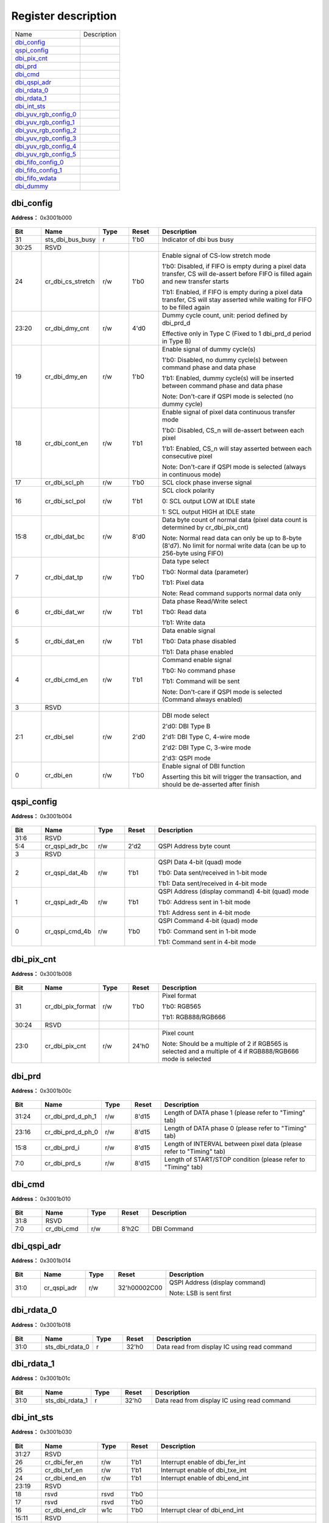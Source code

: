 
Register description
==========================

+-------------------------+-------------+
| Name                    | Description |
+-------------------------+-------------+
| `dbi_config`_           |             |
+-------------------------+-------------+
| `qspi_config`_          |             |
+-------------------------+-------------+
| `dbi_pix_cnt`_          |             |
+-------------------------+-------------+
| `dbi_prd`_              |             |
+-------------------------+-------------+
| `dbi_cmd`_              |             |
+-------------------------+-------------+
| `dbi_qspi_adr`_         |             |
+-------------------------+-------------+
| `dbi_rdata_0`_          |             |
+-------------------------+-------------+
| `dbi_rdata_1`_          |             |
+-------------------------+-------------+
| `dbi_int_sts`_          |             |
+-------------------------+-------------+
| `dbi_yuv_rgb_config_0`_ |             |
+-------------------------+-------------+
| `dbi_yuv_rgb_config_1`_ |             |
+-------------------------+-------------+
| `dbi_yuv_rgb_config_2`_ |             |
+-------------------------+-------------+
| `dbi_yuv_rgb_config_3`_ |             |
+-------------------------+-------------+
| `dbi_yuv_rgb_config_4`_ |             |
+-------------------------+-------------+
| `dbi_yuv_rgb_config_5`_ |             |
+-------------------------+-------------+
| `dbi_fifo_config_0`_    |             |
+-------------------------+-------------+
| `dbi_fifo_config_1`_    |             |
+-------------------------+-------------+
| `dbi_fifo_wdata`_       |             |
+-------------------------+-------------+
| `dbi_dummy`_            |             |
+-------------------------+-------------+

dbi_config
------------
 
**Address：**  0x3001b000
 
.. figure:: ../../picture/dbi_dbi_config.svg
   :align: center

.. table::
    :widths: 10, 15,10,10,55
    :width: 100%
    :align: center
     
    +----------+------------------------------+--------+-------------+---------------------------------------------------------------------------------------------------------------------------------------------------------------------------------------------------------------------------------------------------------------------------------------------------------+
    | Bit      | Name                         |Type    | Reset       | Description                                                                                                                                                                                                                                                                                             |
    +==========+==============================+========+=============+=========================================================================================================================================================================================================================================================================================================+
    | 31       | sts_dbi_bus_busy             | r      | 1'b0        | Indicator of dbi bus busy                                                                                                                                                                                                                                                                               |
    +----------+------------------------------+--------+-------------+---------------------------------------------------------------------------------------------------------------------------------------------------------------------------------------------------------------------------------------------------------------------------------------------------------+
    | 30:25    | RSVD                         |        |             |                                                                                                                                                                                                                                                                                                         |
    +----------+------------------------------+--------+-------------+---------------------------------------------------------------------------------------------------------------------------------------------------------------------------------------------------------------------------------------------------------------------------------------------------------+
    | 24       | cr_dbi_cs_stretch            | r/w    | 1'b0        | Enable signal of CS-low stretch mode                                                                                                                                                                                                                                                                    |
    +          +                              +        +             +                                                                                                                                                                                                                                                                                                         +
    |          |                              |        |             | 1'b0: Disabled, if FIFO is empty during a pixel data transfer, CS will de-assert before FIFO is filled again and new transfer starts                                                                                                                                                                    |
    +          +                              +        +             +                                                                                                                                                                                                                                                                                                         +
    |          |                              |        |             | 1'b1: Enabled, if FIFO is empty during a pixel data transfer, CS will stay asserted while waiting for FIFO to be filled again                                                                                                                                                                           |
    +----------+------------------------------+--------+-------------+---------------------------------------------------------------------------------------------------------------------------------------------------------------------------------------------------------------------------------------------------------------------------------------------------------+
    | 23:20    | cr_dbi_dmy_cnt               | r/w    | 4'd0        | Dummy cycle count, unit: period defined by dbi_prd_d                                                                                                                                                                                                                                                    |
    +          +                              +        +             +                                                                                                                                                                                                                                                                                                         +
    |          |                              |        |             | Effective only in Type C (Fixed to 1 dbi_prd_d  period in Type B)                                                                                                                                                                                                                                       |
    +----------+------------------------------+--------+-------------+---------------------------------------------------------------------------------------------------------------------------------------------------------------------------------------------------------------------------------------------------------------------------------------------------------+
    | 19       | cr_dbi_dmy_en                | r/w    | 1'b0        | Enable signal of dummy cycle(s)                                                                                                                                                                                                                                                                         |
    +          +                              +        +             +                                                                                                                                                                                                                                                                                                         +
    |          |                              |        |             | 1'b0: Disabled, no dummy cycle(s) between command phase and data phase                                                                                                                                                                                                                                  |
    +          +                              +        +             +                                                                                                                                                                                                                                                                                                         +
    |          |                              |        |             | 1'b1: Enabled, dummy cycle(s) will be inserted between command phase and data phase                                                                                                                                                                                                                     |
    +          +                              +        +             +                                                                                                                                                                                                                                                                                                         +
    |          |                              |        |             | Note: Don't-care if QSPI mode is selected (no dummy cycle)                                                                                                                                                                                                                                              |
    +----------+------------------------------+--------+-------------+---------------------------------------------------------------------------------------------------------------------------------------------------------------------------------------------------------------------------------------------------------------------------------------------------------+
    | 18       | cr_dbi_cont_en               | r/w    | 1'b1        | Enable signal of pixel data continuous transfer mode                                                                                                                                                                                                                                                    |
    +          +                              +        +             +                                                                                                                                                                                                                                                                                                         +
    |          |                              |        |             | 1'b0: Disabled, CS_n will de-assert between each pixel                                                                                                                                                                                                                                                  |
    +          +                              +        +             +                                                                                                                                                                                                                                                                                                         +
    |          |                              |        |             | 1'b1: Enabled, CS_n will stay asserted between each consecutive pixel                                                                                                                                                                                                                                   |
    +          +                              +        +             +                                                                                                                                                                                                                                                                                                         +
    |          |                              |        |             | Note: Don't-care if QSPI mode is selected (always in continuous mode)                                                                                                                                                                                                                                   |
    +----------+------------------------------+--------+-------------+---------------------------------------------------------------------------------------------------------------------------------------------------------------------------------------------------------------------------------------------------------------------------------------------------------+
    | 17       | cr_dbi_scl_ph                | r/w    | 1'b0        | SCL clock phase inverse signal                                                                                                                                                                                                                                                                          |
    +----------+------------------------------+--------+-------------+---------------------------------------------------------------------------------------------------------------------------------------------------------------------------------------------------------------------------------------------------------------------------------------------------------+
    | 16       | cr_dbi_scl_pol               | r/w    | 1'b1        | SCL clock polarity                                                                                                                                                                                                                                                                                      |
    +          +                              +        +             +                                                                                                                                                                                                                                                                                                         +
    |          |                              |        |             | 0: SCL output LOW at IDLE state                                                                                                                                                                                                                                                                         |
    +          +                              +        +             +                                                                                                                                                                                                                                                                                                         +
    |          |                              |        |             | 1: SCL output HIGH at IDLE state                                                                                                                                                                                                                                                                        |
    +----------+------------------------------+--------+-------------+---------------------------------------------------------------------------------------------------------------------------------------------------------------------------------------------------------------------------------------------------------------------------------------------------------+
    | 15:8     | cr_dbi_dat_bc                | r/w    | 8'd0        | Data byte count of normal data (pixel data count is determined by cr_dbi_pix_cnt)                                                                                                                                                                                                                       |
    +          +                              +        +             +                                                                                                                                                                                                                                                                                                         +
    |          |                              |        |             | Note: Normal read data can only be up to 8-byte (8'd7). No limit for normal write data (can be up to 256-byte using FIFO)                                                                                                                                                                               |
    +----------+------------------------------+--------+-------------+---------------------------------------------------------------------------------------------------------------------------------------------------------------------------------------------------------------------------------------------------------------------------------------------------------+
    | 7        | cr_dbi_dat_tp                | r/w    | 1'b0        | Data type select                                                                                                                                                                                                                                                                                        |
    +          +                              +        +             +                                                                                                                                                                                                                                                                                                         +
    |          |                              |        |             | 1'b0: Normal data (parameter)                                                                                                                                                                                                                                                                           |
    +          +                              +        +             +                                                                                                                                                                                                                                                                                                         +
    |          |                              |        |             | 1'b1: Pixel data                                                                                                                                                                                                                                                                                        |
    +          +                              +        +             +                                                                                                                                                                                                                                                                                                         +
    |          |                              |        |             | Note: Read command supports normal data only                                                                                                                                                                                                                                                            |
    +----------+------------------------------+--------+-------------+---------------------------------------------------------------------------------------------------------------------------------------------------------------------------------------------------------------------------------------------------------------------------------------------------------+
    | 6        | cr_dbi_dat_wr                | r/w    | 1'b1        | Data phase Read/Write select                                                                                                                                                                                                                                                                            |
    +          +                              +        +             +                                                                                                                                                                                                                                                                                                         +
    |          |                              |        |             | 1'b0: Read data                                                                                                                                                                                                                                                                                         |
    +          +                              +        +             +                                                                                                                                                                                                                                                                                                         +
    |          |                              |        |             | 1'b1: Write data                                                                                                                                                                                                                                                                                        |
    +----------+------------------------------+--------+-------------+---------------------------------------------------------------------------------------------------------------------------------------------------------------------------------------------------------------------------------------------------------------------------------------------------------+
    | 5        | cr_dbi_dat_en                | r/w    | 1'b1        | Data enable signal                                                                                                                                                                                                                                                                                      |
    +          +                              +        +             +                                                                                                                                                                                                                                                                                                         +
    |          |                              |        |             | 1'b0: Data phase disabled                                                                                                                                                                                                                                                                               |
    +          +                              +        +             +                                                                                                                                                                                                                                                                                                         +
    |          |                              |        |             | 1'b1: Data phase enabled                                                                                                                                                                                                                                                                                |
    +----------+------------------------------+--------+-------------+---------------------------------------------------------------------------------------------------------------------------------------------------------------------------------------------------------------------------------------------------------------------------------------------------------+
    | 4        | cr_dbi_cmd_en                | r/w    | 1'b1        | Command enable signal                                                                                                                                                                                                                                                                                   |
    +          +                              +        +             +                                                                                                                                                                                                                                                                                                         +
    |          |                              |        |             | 1'b0: No command phase                                                                                                                                                                                                                                                                                  |
    +          +                              +        +             +                                                                                                                                                                                                                                                                                                         +
    |          |                              |        |             | 1'b1: Command will be sent                                                                                                                                                                                                                                                                              |
    +          +                              +        +             +                                                                                                                                                                                                                                                                                                         +
    |          |                              |        |             | Note: Don't-care if QSPI mode is selected (Command always enabled)                                                                                                                                                                                                                                      |
    +----------+------------------------------+--------+-------------+---------------------------------------------------------------------------------------------------------------------------------------------------------------------------------------------------------------------------------------------------------------------------------------------------------+
    | 3        | RSVD                         |        |             |                                                                                                                                                                                                                                                                                                         |
    +----------+------------------------------+--------+-------------+---------------------------------------------------------------------------------------------------------------------------------------------------------------------------------------------------------------------------------------------------------------------------------------------------------+
    | 2:1      | cr_dbi_sel                   | r/w    | 2'd0        | DBI mode select                                                                                                                                                                                                                                                                                         |
    +          +                              +        +             +                                                                                                                                                                                                                                                                                                         +
    |          |                              |        |             | 2'd0: DBI Type B                                                                                                                                                                                                                                                                                        |
    +          +                              +        +             +                                                                                                                                                                                                                                                                                                         +
    |          |                              |        |             | 2'd1: DBI Type C, 4-wire mode                                                                                                                                                                                                                                                                           |
    +          +                              +        +             +                                                                                                                                                                                                                                                                                                         +
    |          |                              |        |             | 2'd2: DBI Type C, 3-wire mode                                                                                                                                                                                                                                                                           |
    +          +                              +        +             +                                                                                                                                                                                                                                                                                                         +
    |          |                              |        |             | 2'd3: QSPI mode                                                                                                                                                                                                                                                                                         |
    +----------+------------------------------+--------+-------------+---------------------------------------------------------------------------------------------------------------------------------------------------------------------------------------------------------------------------------------------------------------------------------------------------------+
    | 0        | cr_dbi_en                    | r/w    | 1'b0        | Enable signal of DBI function                                                                                                                                                                                                                                                                           |
    +          +                              +        +             +                                                                                                                                                                                                                                                                                                         +
    |          |                              |        |             | Asserting this bit will trigger the transaction, and should be de-asserted after finish                                                                                                                                                                                                                 |
    +----------+------------------------------+--------+-------------+---------------------------------------------------------------------------------------------------------------------------------------------------------------------------------------------------------------------------------------------------------------------------------------------------------+

qspi_config
-------------
 
**Address：**  0x3001b004
 
.. figure:: ../../picture/dbi_qspi_config.svg
   :align: center

.. table::
    :widths: 10, 15,10,10,55
    :width: 100%
    :align: center
     
    +----------+------------------------------+--------+-------------+--------------------------------------------------------------------------------------------------------------------+
    | Bit      | Name                         |Type    | Reset       | Description                                                                                                        |
    +==========+==============================+========+=============+====================================================================================================================+
    | 31:6     | RSVD                         |        |             |                                                                                                                    |
    +----------+------------------------------+--------+-------------+--------------------------------------------------------------------------------------------------------------------+
    | 5:4      | cr_qspi_adr_bc               | r/w    | 2'd2        | QSPI Address byte count                                                                                            |
    +----------+------------------------------+--------+-------------+--------------------------------------------------------------------------------------------------------------------+
    | 3        | RSVD                         |        |             |                                                                                                                    |
    +----------+------------------------------+--------+-------------+--------------------------------------------------------------------------------------------------------------------+
    | 2        | cr_qspi_dat_4b               | r/w    | 1'b1        | QSPI Data 4-bit (quad) mode                                                                                        |
    +          +                              +        +             +                                                                                                                    +
    |          |                              |        |             | 1'b0: Data sent/received in 1-bit mode                                                                             |
    +          +                              +        +             +                                                                                                                    +
    |          |                              |        |             | 1'b1: Data sent/received in 4-bit mode                                                                             |
    +----------+------------------------------+--------+-------------+--------------------------------------------------------------------------------------------------------------------+
    | 1        | cr_qspi_adr_4b               | r/w    | 1'b1        | QSPI Address (display command) 4-bit (quad) mode                                                                   |
    +          +                              +        +             +                                                                                                                    +
    |          |                              |        |             | 1'b0: Address sent in 1-bit mode                                                                                   |
    +          +                              +        +             +                                                                                                                    +
    |          |                              |        |             | 1'b1: Address sent in 4-bit mode                                                                                   |
    +----------+------------------------------+--------+-------------+--------------------------------------------------------------------------------------------------------------------+
    | 0        | cr_qspi_cmd_4b               | r/w    | 1'b0        | QSPI Command 4-bit (quad) mode                                                                                     |
    +          +                              +        +             +                                                                                                                    +
    |          |                              |        |             | 1'b0: Command sent in 1-bit mode                                                                                   |
    +          +                              +        +             +                                                                                                                    +
    |          |                              |        |             | 1'b1: Command sent in 4-bit mode                                                                                   |
    +----------+------------------------------+--------+-------------+--------------------------------------------------------------------------------------------------------------------+

dbi_pix_cnt
-------------
 
**Address：**  0x3001b008
 
.. figure:: ../../picture/dbi_dbi_pix_cnt.svg
   :align: center

.. table::
    :widths: 10, 15,10,10,55
    :width: 100%
    :align: center
     
    +----------+------------------------------+--------+-------------+-------------------------------------------------------------------------------------------------------------------------+
    | Bit      | Name                         |Type    | Reset       | Description                                                                                                             |
    +==========+==============================+========+=============+=========================================================================================================================+
    | 31       | cr_dbi_pix_format            | r/w    | 1'b0        | Pixel format                                                                                                            |
    +          +                              +        +             +                                                                                                                         +
    |          |                              |        |             | 1'b0: RGB565                                                                                                            |
    +          +                              +        +             +                                                                                                                         +
    |          |                              |        |             | 1'b1: RGB888/RGB666                                                                                                     |
    +----------+------------------------------+--------+-------------+-------------------------------------------------------------------------------------------------------------------------+
    | 30:24    | RSVD                         |        |             |                                                                                                                         |
    +----------+------------------------------+--------+-------------+-------------------------------------------------------------------------------------------------------------------------+
    | 23:0     | cr_dbi_pix_cnt               | r/w    | 24'h0       | Pixel count                                                                                                             |
    +          +                              +        +             +                                                                                                                         +
    |          |                              |        |             | Note: Should be a multiple of 2 if RGB565 is selected and a multiple of 4 if RGB888/RGB666 mode is selected             |
    +----------+------------------------------+--------+-------------+-------------------------------------------------------------------------------------------------------------------------+

dbi_prd
---------
 
**Address：**  0x3001b00c
 
.. figure:: ../../picture/dbi_dbi_prd.svg
   :align: center

.. table::
    :widths: 10, 15,10,10,55
    :width: 100%
    :align: center
     
    +----------+------------------------------+--------+-------------+----------------------------------------------------------------------+
    | Bit      | Name                         |Type    | Reset       | Description                                                          |
    +==========+==============================+========+=============+======================================================================+
    | 31:24    | cr_dbi_prd_d_ph_1            | r/w    | 8'd15       | Length of DATA phase 1 (please refer to "Timing" tab)                |
    +----------+------------------------------+--------+-------------+----------------------------------------------------------------------+
    | 23:16    | cr_dbi_prd_d_ph_0            | r/w    | 8'd15       | Length of DATA phase 0 (please refer to "Timing" tab)                |
    +----------+------------------------------+--------+-------------+----------------------------------------------------------------------+
    | 15:8     | cr_dbi_prd_i                 | r/w    | 8'd15       | Length of INTERVAL between pixel data (please refer to "Timing" tab) |
    +----------+------------------------------+--------+-------------+----------------------------------------------------------------------+
    | 7:0      | cr_dbi_prd_s                 | r/w    | 8'd15       | Length of START/STOP condition (please refer to "Timing" tab)        |
    +----------+------------------------------+--------+-------------+----------------------------------------------------------------------+

dbi_cmd
---------
 
**Address：**  0x3001b010
 
.. figure:: ../../picture/dbi_dbi_cmd.svg
   :align: center

.. table::
    :widths: 10, 15,10,10,55
    :width: 100%
    :align: center
     
    +----------+------------------------------+--------+-------------+-------------+
    | Bit      | Name                         |Type    | Reset       | Description |
    +==========+==============================+========+=============+=============+
    | 31:8     | RSVD                         |        |             |             |
    +----------+------------------------------+--------+-------------+-------------+
    | 7:0      | cr_dbi_cmd                   | r/w    | 8'h2C       | DBI Command |
    +----------+------------------------------+--------+-------------+-------------+

dbi_qspi_adr
--------------
 
**Address：**  0x3001b014
 
.. figure:: ../../picture/dbi_dbi_qspi_adr.svg
   :align: center

.. table::
    :widths: 10, 15,10,10,55
    :width: 100%
    :align: center
     
    +----------+------------------------------+--------+-------------+--------------------------------------------------------+
    | Bit      | Name                         |Type    | Reset       | Description                                            |
    +==========+==============================+========+=============+========================================================+
    | 31:0     | cr_qspi_adr                  | r/w    | 32'h00002C00| QSPI Address (display command)                         |
    +          +                              +        +             +                                                        +
    |          |                              |        |             | Note: LSB is sent first                                |
    +----------+------------------------------+--------+-------------+--------------------------------------------------------+

dbi_rdata_0
-------------
 
**Address：**  0x3001b018
 
.. figure:: ../../picture/dbi_dbi_rdata_0.svg
   :align: center

.. table::
    :widths: 10, 15,10,10,55
    :width: 100%
    :align: center
     
    +----------+------------------------------+--------+-------------+----------------------------------------------+
    | Bit      | Name                         |Type    | Reset       | Description                                  |
    +==========+==============================+========+=============+==============================================+
    | 31:0     | sts_dbi_rdata_0              | r      | 32'h0       | Data read from display IC using read command |
    +----------+------------------------------+--------+-------------+----------------------------------------------+

dbi_rdata_1
-------------
 
**Address：**  0x3001b01c
 
.. figure:: ../../picture/dbi_dbi_rdata_1.svg
   :align: center

.. table::
    :widths: 10, 15,10,10,55
    :width: 100%
    :align: center
     
    +----------+------------------------------+--------+-------------+----------------------------------------------+
    | Bit      | Name                         |Type    | Reset       | Description                                  |
    +==========+==============================+========+=============+==============================================+
    | 31:0     | sts_dbi_rdata_1              | r      | 32'h0       | Data read from display IC using read command |
    +----------+------------------------------+--------+-------------+----------------------------------------------+

dbi_int_sts
-------------
 
**Address：**  0x3001b030
 
.. figure:: ../../picture/dbi_dbi_int_sts.svg
   :align: center

.. table::
    :widths: 10, 15,10,10,55
    :width: 100%
    :align: center
     
    +----------+------------------------------+--------+-------------+---------------------------------------------------------------------------------------------+
    | Bit      | Name                         |Type    | Reset       | Description                                                                                 |
    +==========+==============================+========+=============+=============================================================================================+
    | 31:27    | RSVD                         |        |             |                                                                                             |
    +----------+------------------------------+--------+-------------+---------------------------------------------------------------------------------------------+
    | 26       | cr_dbi_fer_en                | r/w    | 1'b1        | Interrupt enable of dbi_fer_int                                                             |
    +----------+------------------------------+--------+-------------+---------------------------------------------------------------------------------------------+
    | 25       | cr_dbi_txf_en                | r/w    | 1'b1        | Interrupt enable of dbi_txe_int                                                             |
    +----------+------------------------------+--------+-------------+---------------------------------------------------------------------------------------------+
    | 24       | cr_dbi_end_en                | r/w    | 1'b1        | Interrupt enable of dbi_end_int                                                             |
    +----------+------------------------------+--------+-------------+---------------------------------------------------------------------------------------------+
    | 23:19    | RSVD                         |        |             |                                                                                             |
    +----------+------------------------------+--------+-------------+---------------------------------------------------------------------------------------------+
    | 18       | rsvd                         | rsvd   | 1'b0        |                                                                                             |
    +----------+------------------------------+--------+-------------+---------------------------------------------------------------------------------------------+
    | 17       | rsvd                         | rsvd   | 1'b0        |                                                                                             |
    +----------+------------------------------+--------+-------------+---------------------------------------------------------------------------------------------+
    | 16       | cr_dbi_end_clr               | w1c    | 1'b0        | Interrupt clear of dbi_end_int                                                              |
    +----------+------------------------------+--------+-------------+---------------------------------------------------------------------------------------------+
    | 15:11    | RSVD                         |        |             |                                                                                             |
    +----------+------------------------------+--------+-------------+---------------------------------------------------------------------------------------------+
    | 10       | cr_dbi_fer_mask              | r/w    | 1'b1        | Interrupt mask of dbi_fer_int                                                               |
    +----------+------------------------------+--------+-------------+---------------------------------------------------------------------------------------------+
    | 9        | cr_dbi_txf_mask              | r/w    | 1'b1        | Interrupt mask of dbi_txe_int                                                               |
    +----------+------------------------------+--------+-------------+---------------------------------------------------------------------------------------------+
    | 8        | cr_dbi_end_mask              | r/w    | 1'b1        | Interrupt mask of dbi_end_int                                                               |
    +----------+------------------------------+--------+-------------+---------------------------------------------------------------------------------------------+
    | 7:3      | RSVD                         |        |             |                                                                                             |
    +----------+------------------------------+--------+-------------+---------------------------------------------------------------------------------------------+
    | 2        | dbi_fer_int                  | r      | 1'b0        | TX/RX FIFO error interrupt, auto-cleared when FIFO overflow/underflow error flag is cleared |
    +----------+------------------------------+--------+-------------+---------------------------------------------------------------------------------------------+
    | 1        | dbi_txf_int                  | r      | 1'b1        | TX FIFO ready (tx_fifo_cnt > tx_fifo_th) interrupt, auto-cleared when data is pushed        |
    +----------+------------------------------+--------+-------------+---------------------------------------------------------------------------------------------+
    | 0        | dbi_end_int                  | r      | 1'b0        | Transfer end interrupt, shared by both Type B and C mode                                    |
    +----------+------------------------------+--------+-------------+---------------------------------------------------------------------------------------------+

dbi_yuv_rgb_config_0
----------------------
 
**Address：**  0x3001b060
 
.. figure:: ../../picture/dbi_dbi_yuv_rgb_config_0.svg
   :align: center

.. table::
    :widths: 10, 15,10,10,55
    :width: 100%
    :align: center
     
    +----------+------------------------------+--------+-------------+-------------------------------------------------+
    | Bit      | Name                         |Type    | Reset       | Description                                     |
    +==========+==============================+========+=============+=================================================+
    | 31       | cr_y2r_en                    | r/w    | 1'b1        | Display module YUV2RGB enable signal            |
    +----------+------------------------------+--------+-------------+-------------------------------------------------+
    | 30:29    | RSVD                         |        |             |                                                 |
    +----------+------------------------------+--------+-------------+-------------------------------------------------+
    | 28:20    | cr_y2r_pre_2                 | r/w    | 9'd0        | Display module YUV2RGB "pre_offset_2" parameter |
    +----------+------------------------------+--------+-------------+-------------------------------------------------+
    | 19       | RSVD                         |        |             |                                                 |
    +----------+------------------------------+--------+-------------+-------------------------------------------------+
    | 18:10    | cr_y2r_pre_1                 | r/w    | 9'd0        | Display module YUV2RGB "pre_offset_1" parameter |
    +----------+------------------------------+--------+-------------+-------------------------------------------------+
    | 9        | RSVD                         |        |             |                                                 |
    +----------+------------------------------+--------+-------------+-------------------------------------------------+
    | 8:0      | cr_y2r_pre_0                 | r/w    | 9'd0        | Display module YUV2RGB "pre_offset_0" parameter |
    +----------+------------------------------+--------+-------------+-------------------------------------------------+

dbi_yuv_rgb_config_1
----------------------
 
**Address：**  0x3001b064
 
.. figure:: ../../picture/dbi_dbi_yuv_rgb_config_1.svg
   :align: center

.. table::
    :widths: 10, 15,10,10,55
    :width: 100%
    :align: center
     
    +----------+------------------------------+--------+-------------+--------------------------------------------------+
    | Bit      | Name                         |Type    | Reset       | Description                                      |
    +==========+==============================+========+=============+==================================================+
    | 31:29    | RSVD                         |        |             |                                                  |
    +----------+------------------------------+--------+-------------+--------------------------------------------------+
    | 28:20    | cr_y2r_pos_2                 | r/w    | 9'd0        | Display module YUV2RGB "post_offset_2" parameter |
    +----------+------------------------------+--------+-------------+--------------------------------------------------+
    | 19       | RSVD                         |        |             |                                                  |
    +----------+------------------------------+--------+-------------+--------------------------------------------------+
    | 18:10    | cr_y2r_pos_1                 | r/w    | 9'd0        | Display module YUV2RGB "post_offset_1" parameter |
    +----------+------------------------------+--------+-------------+--------------------------------------------------+
    | 9        | RSVD                         |        |             |                                                  |
    +----------+------------------------------+--------+-------------+--------------------------------------------------+
    | 8:0      | cr_y2r_pos_0                 | r/w    | 9'd0        | Display module YUV2RGB "post_offset_0" parameter |
    +----------+------------------------------+--------+-------------+--------------------------------------------------+

dbi_yuv_rgb_config_2
----------------------
 
**Address：**  0x3001b068
 
.. figure:: ../../picture/dbi_dbi_yuv_rgb_config_2.svg
   :align: center

.. table::
    :widths: 10, 15,10,10,55
    :width: 100%
    :align: center
     
    +----------+------------------------------+--------+-------------+---------------------------------------------------------+
    | Bit      | Name                         |Type    | Reset       | Description                                             |
    +==========+==============================+========+=============+=========================================================+
    | 31:24    | cr_y2r_mtx_02_l              | r/w    | 8'h0        | Display module YUV2RGB "matrix_02" parameter lower bits |
    +----------+------------------------------+--------+-------------+---------------------------------------------------------+
    | 23:12    | cr_y2r_mtx_01                | r/w    | 12'h0       | Display module YUV2RGB "matrix_01" parameter            |
    +----------+------------------------------+--------+-------------+---------------------------------------------------------+
    | 11:0     | cr_y2r_mtx_00                | r/w    | 12'h0       | Display module YUV2RGB "matrix_00" parameter            |
    +----------+------------------------------+--------+-------------+---------------------------------------------------------+

dbi_yuv_rgb_config_3
----------------------
 
**Address：**  0x3001b06c
 
.. figure:: ../../picture/dbi_dbi_yuv_rgb_config_3.svg
   :align: center

.. table::
    :widths: 10, 15,10,10,55
    :width: 100%
    :align: center
     
    +----------+------------------------------+--------+-------------+---------------------------------------------------------+
    | Bit      | Name                         |Type    | Reset       | Description                                             |
    +==========+==============================+========+=============+=========================================================+
    | 31:28    | cr_y2r_mtx_12_l              | r/w    | 4'h0        | Display module YUV2RGB "matrix_12" parameter lower bits |
    +----------+------------------------------+--------+-------------+---------------------------------------------------------+
    | 27:16    | cr_y2r_mtx_11                | r/w    | 12'h0       | Display module YUV2RGB "matrix_11" parameter            |
    +----------+------------------------------+--------+-------------+---------------------------------------------------------+
    | 15:4     | cr_y2r_mtx_10                | r/w    | 12'h0       | Display module YUV2RGB "matrix_10" parameter            |
    +----------+------------------------------+--------+-------------+---------------------------------------------------------+
    | 3:0      | cr_y2r_mtx_02_u              | r/w    | 4'h0        | Display module YUV2RGB "matrix_02" parameter upper bits |
    +----------+------------------------------+--------+-------------+---------------------------------------------------------+

dbi_yuv_rgb_config_4
----------------------
 
**Address：**  0x3001b070
 
.. figure:: ../../picture/dbi_dbi_yuv_rgb_config_4.svg
   :align: center

.. table::
    :widths: 10, 15,10,10,55
    :width: 100%
    :align: center
     
    +----------+------------------------------+--------+-------------+---------------------------------------------------------+
    | Bit      | Name                         |Type    | Reset       | Description                                             |
    +==========+==============================+========+=============+=========================================================+
    | 31:20    | cr_y2r_mtx_21                | r/w    | 12'h0       | Display module YUV2RGB "matrix_21" parameter            |
    +----------+------------------------------+--------+-------------+---------------------------------------------------------+
    | 19:8     | cr_y2r_mtx_20                | r/w    | 12'h0       | Display module YUV2RGB "matrix_20" parameter            |
    +----------+------------------------------+--------+-------------+---------------------------------------------------------+
    | 7:0      | cr_y2r_mtx_12_u              | r/w    | 8'h0        | Display module YUV2RGB "matrix_12" parameter upper bits |
    +----------+------------------------------+--------+-------------+---------------------------------------------------------+

dbi_yuv_rgb_config_5
----------------------
 
**Address：**  0x3001b074
 
.. figure:: ../../picture/dbi_dbi_yuv_rgb_config_5.svg
   :align: center

.. table::
    :widths: 10, 15,10,10,55
    :width: 100%
    :align: center
     
    +----------+------------------------------+--------+-------------+----------------------------------------------+
    | Bit      | Name                         |Type    | Reset       | Description                                  |
    +==========+==============================+========+=============+==============================================+
    | 31:12    | RSVD                         |        |             |                                              |
    +----------+------------------------------+--------+-------------+----------------------------------------------+
    | 11:0     | cr_y2r_mtx_22                | r/w    | 12'h0       | Display module YUV2RGB "matrix_22" parameter |
    +----------+------------------------------+--------+-------------+----------------------------------------------+

dbi_fifo_config_0
-------------------
 
**Address：**  0x3001b080
 
.. figure:: ../../picture/dbi_dbi_fifo_config_0.svg
   :align: center

.. table::
    :widths: 10, 15,10,10,55
    :width: 100%
    :align: center
     
    +----------+------------------------------+--------+-------------+------------------------------------------------------------------------------------------------------------------------------------------------------------------------------------------------------------------------------------------------------------------------------------------------------------------------------------------------------------------------------------------------------------------------------------------------------------------------------------------------------------+
    | Bit      | Name                         |Type    | Reset       | Description                                                                                                                                                                                                                                                                                                                                                                                                                                                                                                |
    +==========+==============================+========+=============+============================================================================================================================================================================================================================================================================================================================================================================================================================================================================================================+
    | 31:29    | fifo_format                  | r/w    | 3'd0        | FIFO pixel data format (see Tab 'FIFO Format' for details)                                                                                                                                                                                                                                                                                                                                                                                                                                                 |
    +          +                              +        +             +                                                                                                                                                                                                                                                                                                                                                                                                                                                                                                            +
    |          |                              |        |             | 3'd0: {8'h0, B[7:0], G[7:0], R[7:0]}                                                                                                                                                                                                                                                                                                                                                                                                                                                                       |
    +          +                              +        +             +                                                                                                                                                                                                                                                                                                                                                                                                                                                                                                            +
    |          |                              |        |             | 3'd1: {8'h0, R[7:0], G[7:0], B[7:0]}                                                                                                                                                                                                                                                                                                                                                                                                                                                                       |
    +          +                              +        +             +                                                                                                                                                                                                                                                                                                                                                                                                                                                                                                            +
    |          |                              |        |             | 3'd2: {B[7:0], G[7:0], R[7:0], 8'h0}                                                                                                                                                                                                                                                                                                                                                                                                                                                                       |
    +          +                              +        +             +                                                                                                                                                                                                                                                                                                                                                                                                                                                                                                            +
    |          |                              |        |             | 3'd3: {R[7:0], G[7:0], B[7:0], 8'h0}                                                                                                                                                                                                                                                                                                                                                                                                                                                                       |
    +          +                              +        +             +                                                                                                                                                                                                                                                                                                                                                                                                                                                                                                            +
    |          |                              |        |             | 3'd4: {R_n[7:0], B[7:0], G[7:0], R[7:0]}                                                                                                                                                                                                                                                                                                                                                                                                                                                                   |
    +          +                              +        +             +                                                                                                                                                                                                                                                                                                                                                                                                                                                                                                            +
    |          |                              |        |             | 3'd5: {B_n[7:0], R[7:0], G[7:0], B[7:0]}                                                                                                                                                                                                                                                                                                                                                                                                                                                                   |
    +          +                              +        +             +                                                                                                                                                                                                                                                                                                                                                                                                                                                                                                            +
    |          |                              |        |             | 3'd6: {2{B[7:3], G[7:2], R[7:3]}}                                                                                                                                                                                                                                                                                                                                                                                                                                                                          |
    +          +                              +        +             +                                                                                                                                                                                                                                                                                                                                                                                                                                                                                                            +
    |          |                              |        |             | 3'd7: {2{R[7:3], G[7:2], B[7:3]}}                                                                                                                                                                                                                                                                                                                                                                                                                                                                          |
    +          +                              +        +             +                                                                                                                                                                                                                                                                                                                                                                                                                                                                                                            +
    |          |                              |        |             | Note: FIFO data format does not affect normal data, which is fixed to LSB sent first {Byte3[7:0], Byte2[7:0], Byte1[7:0], Byte0[7:0]}                                                                                                                                                                                                                                                                                                                                                                      |
    +----------+------------------------------+--------+-------------+------------------------------------------------------------------------------------------------------------------------------------------------------------------------------------------------------------------------------------------------------------------------------------------------------------------------------------------------------------------------------------------------------------------------------------------------------------------------------------------------------------+
    | 28       | fifo_yuv_mode                | r/w    | 1'b0        | FIFO data YUV mode                                                                                                                                                                                                                                                                                                                                                                                                                                                                                         |
    +          +                              +        +             +                                                                                                                                                                                                                                                                                                                                                                                                                                                                                                            +
    |          |                              |        |             | R <-> Y                                                                                                                                                                                                                                                                                                                                                                                                                                                                                                    |
    +          +                              +        +             +                                                                                                                                                                                                                                                                                                                                                                                                                                                                                                            +
    |          |                              |        |             | G <-> U/Cb                                                                                                                                                                                                                                                                                                                                                                                                                                                                                                 |
    +          +                              +        +             +                                                                                                                                                                                                                                                                                                                                                                                                                                                                                                            +
    |          |                              |        |             | B <-> V/Cr                                                                                                                                                                                                                                                                                                                                                                                                                                                                                                 |
    +----------+------------------------------+--------+-------------+------------------------------------------------------------------------------------------------------------------------------------------------------------------------------------------------------------------------------------------------------------------------------------------------------------------------------------------------------------------------------------------------------------------------------------------------------------------------------------------------------------+
    | 27:6     | RSVD                         |        |             |                                                                                                                                                                                                                                                                                                                                                                                                                                                                                                            |
    +----------+------------------------------+--------+-------------+------------------------------------------------------------------------------------------------------------------------------------------------------------------------------------------------------------------------------------------------------------------------------------------------------------------------------------------------------------------------------------------------------------------------------------------------------------------------------------------------------------+
    | 5        | tx_fifo_underflow            | r      | 1'b0        | Underflow flag of TX FIFO, can be cleared by tx_fifo_clr                                                                                                                                                                                                                                                                                                                                                                                                                                                   |
    +----------+------------------------------+--------+-------------+------------------------------------------------------------------------------------------------------------------------------------------------------------------------------------------------------------------------------------------------------------------------------------------------------------------------------------------------------------------------------------------------------------------------------------------------------------------------------------------------------------+
    | 4        | tx_fifo_overflow             | r      | 1'b0        | Overflow flag of TX FIFO, can be cleared by tx_fifo_clr                                                                                                                                                                                                                                                                                                                                                                                                                                                    |
    +----------+------------------------------+--------+-------------+------------------------------------------------------------------------------------------------------------------------------------------------------------------------------------------------------------------------------------------------------------------------------------------------------------------------------------------------------------------------------------------------------------------------------------------------------------------------------------------------------------+
    | 3        | RSVD                         |        |             |                                                                                                                                                                                                                                                                                                                                                                                                                                                                                                            |
    +----------+------------------------------+--------+-------------+------------------------------------------------------------------------------------------------------------------------------------------------------------------------------------------------------------------------------------------------------------------------------------------------------------------------------------------------------------------------------------------------------------------------------------------------------------------------------------------------------------+
    | 2        | tx_fifo_clr                  | w1c    | 1'b0        | Clear signal of TX FIFO                                                                                                                                                                                                                                                                                                                                                                                                                                                                                    |
    +----------+------------------------------+--------+-------------+------------------------------------------------------------------------------------------------------------------------------------------------------------------------------------------------------------------------------------------------------------------------------------------------------------------------------------------------------------------------------------------------------------------------------------------------------------------------------------------------------------+
    | 1        | RSVD                         |        |             |                                                                                                                                                                                                                                                                                                                                                                                                                                                                                                            |
    +----------+------------------------------+--------+-------------+------------------------------------------------------------------------------------------------------------------------------------------------------------------------------------------------------------------------------------------------------------------------------------------------------------------------------------------------------------------------------------------------------------------------------------------------------------------------------------------------------------+
    | 0        | dbi_dma_tx_en                | r/w    | 1'b0        | Enable signal of dma_tx_req/ack interface                                                                                                                                                                                                                                                                                                                                                                                                                                                                  |
    +----------+------------------------------+--------+-------------+------------------------------------------------------------------------------------------------------------------------------------------------------------------------------------------------------------------------------------------------------------------------------------------------------------------------------------------------------------------------------------------------------------------------------------------------------------------------------------------------------------+

dbi_fifo_config_1
-------------------
 
**Address：**  0x3001b084
 
.. figure:: ../../picture/dbi_dbi_fifo_config_1.svg
   :align: center

.. table::
    :widths: 10, 15,10,10,55
    :width: 100%
    :align: center
     
    +----------+------------------------------+--------+-------------+-------------------------------------------------------------------------------------------+
    | Bit      | Name                         |Type    | Reset       | Description                                                                               |
    +==========+==============================+========+=============+===========================================================================================+
    | 31:19    | RSVD                         |        |             |                                                                                           |
    +----------+------------------------------+--------+-------------+-------------------------------------------------------------------------------------------+
    | 18:16    | tx_fifo_th                   | r/w    | 3'd0        | TX FIFO threshold, dma_tx_req will not be asserted if tx_fifo_cnt is less than this value |
    +----------+------------------------------+--------+-------------+-------------------------------------------------------------------------------------------+
    | 15:4     | RSVD                         |        |             |                                                                                           |
    +----------+------------------------------+--------+-------------+-------------------------------------------------------------------------------------------+
    | 3:0      | tx_fifo_cnt                  | r      | 4'd8        | TX FIFO available count                                                                   |
    +----------+------------------------------+--------+-------------+-------------------------------------------------------------------------------------------+

dbi_fifo_wdata
----------------
 
**Address：**  0x3001b088
 
.. figure:: ../../picture/dbi_dbi_fifo_wdata.svg
   :align: center

.. table::
    :widths: 10, 15,10,10,55
    :width: 100%
    :align: center
     
    +----------+------------------------------+--------+-------------+---------------------------------------------------------------+
    | Bit      | Name                         |Type    | Reset       | Description                                                   |
    +==========+==============================+========+=============+===============================================================+
    | 31:0     | dbi_fifo_wdata               | w      | x           | Pixel data with 8 types of format (determined by fifo_format) |
    +----------+------------------------------+--------+-------------+---------------------------------------------------------------+

dbi_dummy
-----------
 
**Address：**  0x3001b0fc
 
.. figure:: ../../picture/dbi_dbi_dummy.svg
   :align: center

.. table::
    :widths: 10, 15,10,10,55
    :width: 100%
    :align: center
     
    +----------+------------------------------+--------+-------------+------------------------------------------+
    | Bit      | Name                         |Type    | Reset       | Description                              |
    +==========+==============================+========+=============+==========================================+
    | 31:8     | RSVD                         |        |             |                                          |
    +----------+------------------------------+--------+-------------+------------------------------------------+
    | 7:0      | dbi_dummy                    | r/w    | 8'h0        | Dummy register for FPGA mode pad control |
    +----------+------------------------------+--------+-------------+------------------------------------------+

